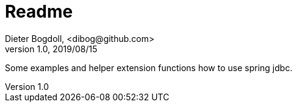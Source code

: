 = Readme
Dieter Bogdoll, <dibog@github.com>
v1.0, 2019/08/15

Some examples and helper extension functions how to use spring jdbc.

